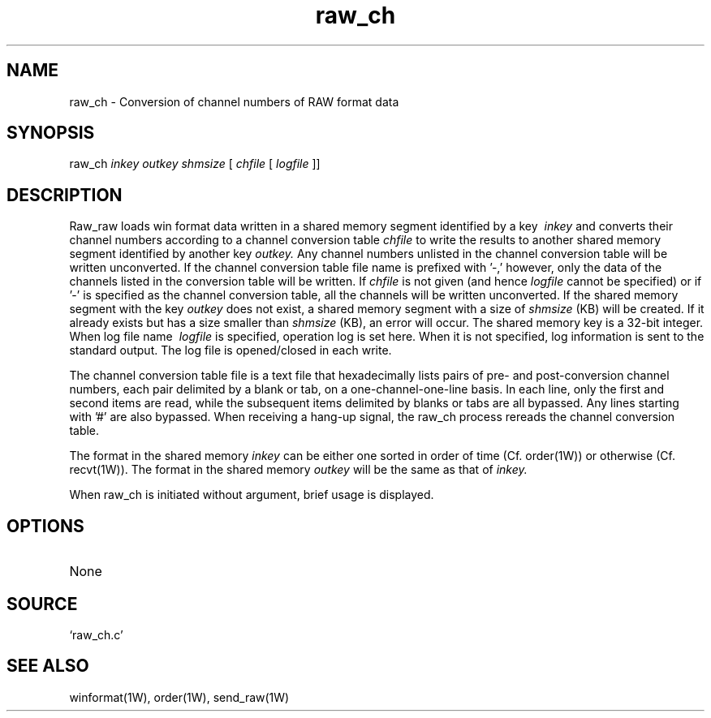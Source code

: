 .TH raw_ch 1W "2000.4.7" "WIN SYSTEM" "WIN SYSTEM"
.SH NAME
raw_ch - Conversion of channel numbers of RAW format data
.SH SYNOPSIS
raw_ch
.I inkey
.I outkey
.I shmsize
[
.I chfile
[
.I logfile
]]
.LP
.SH DESCRIPTION
Raw_raw loads win format data written in a shared memory segment identified by a key
.I \ inkey
and converts their channel numbers according to a channel conversion table
.I chfile
to write the results to another shared memory segment identified by another key
.I outkey.
Any channel numbers unlisted in the channel conversion table will be written unconverted. If the channel conversion table file name is prefixed with '-,' however, only the data of the channels listed in the conversion table will be written.
If
.I chfile
is not given (and hence
.I logfile
cannot be specified) or if '-' is specified as the channel conversion table, all the channels will be written unconverted. If the shared memory segment with the key
.I outkey
does not exist, a shared memory segment with a size of
.I shmsize
(KB) will be created.
If it already exists but has a size smaller than
.I shmsize
(KB), an error will occur. The shared memory key is a 32-bit integer.
.br
When log file name
.I \ logfile
is specified, operation log is set here. When it is not specified, log information is sent to the standard output. The log file is opened/closed in each write.
.LP
The channel conversion table file is a text file that hexadecimally lists pairs of pre- and post-conversion channel numbers, each pair delimited by a blank or tab, on a one-channel-one-line basis.
In each line, only the first and second items are read, while the subsequent items delimited by blanks or tabs are all bypassed. Any lines starting with '#' are also bypassed.
When receiving a hang-up signal, the raw_ch process rereads the channel conversion table.
.LP
The format in the shared memory
.I inkey
can be either one sorted in order of time (Cf. order(1W)) or otherwise (Cf. recvt(1W)). The format in the shared memory
.I outkey
will be the same as that of
.I inkey.
.LP
When raw_ch is initiated without argument, brief usage is displayed.
.SH OPTIONS
.TP 
None
.SH SOURCE
.TP
`raw_ch.c'
.SH SEE ALSO
winformat(1W), order(1W), send_raw(1W)
